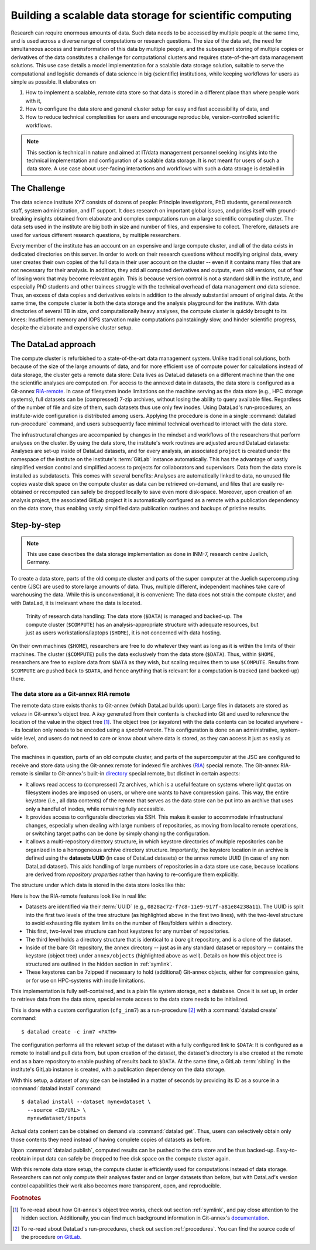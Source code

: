 .. _usecase_datastore:

Building a scalable data storage for scientific computing
---------------------------------------------------------

Research can require enormous amounts of data. Such data needs to be accessed by
multiple people at the same time, and is used across a diverse range of
computations or research questions.
The size of the data set, the need for simultaneous access and transformation
of this data by multiple people, and the subsequent storing of multiple copies
or derivatives of the data constitutes a challenge for computational clusters
and requires state-of-the-art data management solutions.
This use case details a model implementation for a scalable data storage
solution, suitable to serve the computational and logistic demands of data
science in big (scientific) institutions, while keeping workflows for users
as simple as possible. It elaborates on

#. How to implement a scalable, remote data store so that data is
   stored in a different place than where people work with it,
#. How to configure the data store and general cluster setup for easy and
   fast accessibility of data, and
#. How to reduce technical complexities for users and encourage reproducible,
   version-controlled scientific workflows.

.. note::

   This section is technical in nature and aimed at IT/data management
   personnel seeking insights into the technical implementation and
   configuration of a scalable data storage. It is not meant for users of
   such a data store. A use case about user-facing interactions and workflows
   with such a data storage is detailed in

   .. todo::

      write and link HAMMERPANTS usecase


The Challenge
^^^^^^^^^^^^^

The data science institute XYZ consists of dozens of people: Principle
investigators, PhD students, general research staff, system administration,
and IT support. It does research on important global issues, and prides
itself with ground-breaking insights obtained from elaborate and complex
computations run on a large scientific computing cluster.
The data sets used in the institute are big both in size and number of files,
and expensive to collect.
Therefore, datasets are used for various different research questions, by
multiple researchers.

Every member of the institute has an account on an expensive and large compute cluster, and all
of the data exists in dedicated directories on this server. In order to work on
their research questions without modifying original data, every user creates their own
copies of the full data in their user account on the cluster -- even if it
contains many files that are not necessary for their analysis. In addition,
they add all computed derivatives and outputs, even old versions, out of fear
of losing work that may become relevant again.
This is because version control is not a standard skill in the institute, and
especially PhD students and other trainees struggle with the technical
overhead of data management *and* data science. Thus, an excess of
data copies and derivatives exists in addition to the already substantial
amount of original data. At the same time, the compute cluster is both the
data storage and the analysis playground for the institute. With data
directories of several TB in size, *and* computationally heavy analyses, the
compute cluster is quickly brought to its knees: Insufficient memory and
IOPS starvation make computations painstakingly slow, and hinder scientific
progress, despite the elaborate and expensive cluster setup.

The DataLad approach
^^^^^^^^^^^^^^^^^^^^

The compute cluster is refurbished to a state-of-the-art data management
system. Unlike traditional solutions, both because of the size of the large
amounts of data, and for more efficient use of compute power for
calculations instead of data storage, the cluster gets a remote data
store: Data lives as DataLad datasets on a different machine than the one
the scientific analyses are computed on.
For access to the annexed data in datasets, the data store is configured as a
Git-annex `RIA-remote <https://libraries.io/pypi/ria-remote>`_.
In case of filesystem inode limitations on the machine
serving as the data store (e.g., HPC storage systems), full datasets can be
(compressed) 7-zip archives, without losing the ability to query available files.
Regardless of the number of file and size of them, such datasets thus use only few inodes.
Using DataLad's run-procedures, an institute-wide
configuration is distributed among users. Applying the procedure is done in a
single :command:`datalad run-procedure` command, and users subsequently
face minimal technical overhead to interact with the data store.

The infrastructural changes are accompanied by changes in the mindset and workflows
of the researchers that perform analyses on the cluster.
By using the data store, the institute's work routines are adjusted around
DataLad datasets: Analyses are set-up inside of DataLad datasets, and for every
analysis, an associated ``project`` is created under the namespace of the
institute on the institute's :term:`GitLab` instance automatically. This has
the advantage of vastly simplified version control and
simplified access to projects for collaborators and supervisors. Data
from the data store is installed as subdatasets. This comes with several
benefits: Analyses are automatically linked to data, no unused file
copies waste disk space on the compute cluster as data can be retrieved
on-demand, and files that are easily re-obtained or recomputed can safely be
dropped locally to save even more disk-space. Moreover, upon creation of an analysis
project, the associated GitLab project it is automatically configured as a remote
with a publication dependency on the data store, thus enabling vastly simplified
data publication routines and backups of pristine results.


Step-by-step
^^^^^^^^^^^^

.. note::

   This use case describes the data storage implementation as done in INM-7,
   research centre Juelich, Germany.

To create a data store, parts of the old compute cluster and parts of the
super computer at the Juelich supercomputing centre (JSC) are used to store
large amounts of data. Thus, multiple different, independent machines take care of
warehousing the data. While this is unconventional, it is convenient: The
data does not strain the compute cluster, and with DataLad, it is irrelevant
where the data is located.

.. figure:: ../artwork/src/ephemeral_infra.svg
   :alt: A simple, local version control workflow with datalad.
   :figwidth: 80%

   Trinity of research data handling: The data store (``$DATA``) is managed and
   backed-up. The compute cluster (``$COMPUTE``) has an analysis-appropriate structure
   with adequate resources, but just as users workstations/laptops (``$HOME``),
   it is not concerned with data hosting.

On their own machines (``$HOME``), researchers are free to do whatever they want
as long as it is within the limits of their machines. The cluster (``$COMPUTE``)
pulls the data exclusively from the data store (``$DATA``). Thus, within
``$HOME``, researchers are free to explore data from ``$DATA`` as they wish,
but scaling requires them to use ``$COMPUTE``. Results from ``$COMPUTE`` are pushed
back to ``$DATA``, and hence anything that is relevant for a computation is tracked
(and backed-up) there.

The data store as a Git-annex RIA remote
""""""""""""""""""""""""""""""""""""""""

The remote data store exists thanks to Git-annex (which DataLad builds upon):
Large files in datasets are stored as *values* in Git-annex's object tree. A *key*
generated from their contents is checked into Git and used to reference the
location of the value in the object tree [#f1]_. The object tree (or *keystore*)
with the data contents can be located anywhere -- its location only needs to be
encoded using a *special remote*. This configuration is done on an
administrative, system-wide level, and users do not need to care or know
about where data is stored, as they can access it just as easily as before.

.. findoutmore:: What is a special remote?

   A `special-remote <https://git-annex.branchable.com/special_remotes/>`_ is an
   extension to Git's concept of remotes, and can enable Git-annex to transfer
   data to and from places that are not Git repositories (e.g., cloud services
   or external machines such as an HPC system). Don't envision a special-remote as a
   physical place or location -- a special-remote is just a protocol that defines
   the underlying *transport* of your files *to* and *from* a specific location.

The machines in question, parts of an old compute cluster, and parts of the
supercomputer at the JSC are configured to receive and store data using the
Git-annex remote for indexed file archives (`RIA <https://libraries.io/pypi/ria-remote>`_)
special remote. The Git-annex RIA-remote is similar to Git-annex's built-in
`directory <https://git-annex.branchable.com/special_remotes/directory/>`_
special remote, but distinct in certain aspects:

- It allows read access to (compressed) 7z archives, which is a useful
  feature on systems where light quotas on filesystem inodes are imposed
  on users, or where one wants to have compression gains.
  This way, the entire keystore (i.e., all data contents) of the
  remote that serves as the data store can be put into an archive that uses
  only a handful of inodes, while remaining fully accessible.

- It provides access to configurable directories via SSH.
  This makes it easier to accommodate infrastructural changes, especially when dealing
  with large numbers of repositories, as moving from local to remote operations, or
  switching target paths can be done by simply changing the configuration.

- It allows a multi-repository directory structure, in which keystore
  directories of multiple repositories can be organized in to a homogeneous
  archive directory structure. Importantly, the keystore location in an archive is defined
  using the **datasets UUID** (in case of DataLad datasets) or the annex remote
  UUID (in case of any non DataLad dataset). This aids handling of large
  numbers of repositories in a data store use case, because locations are
  derived from *repository properties* rather than having to re-configure them explicitly.

The structure under which data is stored in the data store looks like this:

.. code-block::
   :emphasize-lines: 1-2, 4-10

    082
    ├── 8ac72-f7c8-11e9-917f-a81e84238a11
    │   ├── annex
    │   │   ├── objects
    │   │   │   ├── ff4
    │   │   │   │   └── c57
    │   │   │   │       └── MD5E-s4--ba1f2511fc30423bdbb183fe33f3dd0f
    │   │   │   ├── abc
    │   │   │   │   └── def
    │   │   │   │       └── MD5E-s4--ba1f2511fc30423bdbb183fe33f3dd0f
    │   │   │   ├── [...]
    │   │   └── archives
    │   │       └── archive.7z
    │   ├── branches
    │   ├── config
    │   ├── description
    │   ├── HEAD
    │   ├── hooks
    │   │   ├── [...]
    │   ├── info
    │   │   └── exclude
    │   ├── objects
    │   │   ├── 04
    │   │   │   └── 49b485d128818ff039b4fa88ef57be0cb5b184
    │   │   ├── 06
    │   │   │   └── 4e5deab57592a54e4e9a495cde70cd6da7605a
    │   │   ├── [...]
    │   │   ├── info
    │   │   └── pack
    │   ├── refs
    │   │   ├── heads
    │   │   │   ├── git-annex
    │   │   │   └── master
    │   │   └── tags
    │   └── ria-layout-version
    └── c9d36-f733-11e9-917f-a81e84238a11
        ├── [...]

Here is how the RIA-remote features look like in real life:

- Datasets are identified via their :term:`UUID` (e.g.,
  ``0828ac72-f7c8-11e9-917f-a81e84238a11``). The UUID is split into the first
  two levels of the tree structure (as highlighted above in the first two
  lines), with the two-level structure to avoid exhausting file system limits
  on the number of files/folders within a directory.
- This first, two-level tree structure can host keystores for any number of
  repositories.
- The third level holds a directory structure that is identical to a *bare* git
  repository, and is a clone of the dataset.

  .. findoutmore:: What is a bare Git repository?

     A bare Git repository is a repository that contains the contents of the ``.git``
     directory of regular DataLad datasets or Git repositories, but no worktree
     or checkout. This has advantages: The repository is leaner, it is easier
     for administrators to perform garbage collections, and it is required if you
     want to push to it at all times. You can find out more on what bare repositories are and how to use them
     `here <https://git-scm.com/book/en/v2/Git-on-the-Server-Getting-Git-on-a
     -Server>`_.

- Inside of the bare Git repository, the ``annex`` directory -- just as in
  any standard dataset or repository -- contains the keystore (object tree) under
  ``annex/objects`` (highlighted above as well). Details on how this object tree
  is structured are outlined in the hidden section in :ref:`symlink`.
- These keystores can be 7zipped if necessary to hold (additional) Git-annex objects,
  either for compression gains, or for use on HPC-systems with inode limitations.

This implementation is fully self-contained, and is a plain file system storage,
not a database. Once it is set up, in order to retrieve data from the data store, special
remote access to the data store needs to be initialized.

This is done with a custom configuration (``cfg_inm7``) as a run-procedure [#f2]_ with a
:command:`datalad create` command::

   $ datalad create -c inm7 <PATH>

The configuration performs all the relevant setup of the dataset with a fully
configured link to ``$DATA``: It is configured as a remote to install and pull
data from, but upon creation of the dataset, the dataset's directory is also created at the remote
end as a bare repository to enable pushing of results back to ``$DATA``. At the same
time, a GitLab :term:`sibling` in the institute's GitLab instance is created, with a
publication dependency on the data storage.

With this setup, a dataset of any size can be installed in a matter of seconds
by providing its ID as a source in a :command:`datalad install` command::

   $ datalad install --dataset mynewdataset \
     --source <ID/URL> \
     mynewdataset/inputs

Actual data content can be obtained on demand via :command:`datalad get`. Thus,
users can selectively obtain only those contents they need instead of having
complete copies of datasets as before.

.. todo::

   maybe something about caching here

Upon :command:`datalad publish`, computed results can be pushed to the data store
and be thus backed-up. Easy-to-reobtain input data can safely be dropped to free
disk space on the compute cluster again.

With this remote data store setup, the compute cluster is efficiently used for
computations instead of data storage. Researchers can not only compute their
analyses faster and on larger datasets than before, but with DataLad's version
control capabilities their work also becomes more transparent, open, and reproducible.


.. findoutmore:: Software Requirements

   - Git-annex version 7.20 or newer
   - DataLad version 0.12.5 (or later), or any DataLad development version more
     recent than May 2019 (critical feature: https://github.com/datalad/datalad/pull/3402)
   - The ``cfg_inm7`` run procedure as provided with ``pip install git+https://jugit.fz-juelich.de/inm7/infrastructure/inm7-datalad.git``
   - Server side: 7z needs to be in the path.


.. rubric:: Footnotes

.. [#f1] To re-read about how Git-annex's object tree works, check out section
         :ref:`symlink`, and pay close attention to the hidden section.
         Additionally, you can find much background information in Git-annex's
         `documentation <https://git-annex.branchable.com/internals/>`_.

.. [#f2] To re-read about DataLad's run-procedures, check out section
         :ref:`procedures`. You can find the source code of the procedure
         `on GitLab <https://jugit.fz-juelich.de/inm7/infrastructure/inm7-datalad/blob/master/inm7_datalad/resources/procedures/cfg_inm7.py>`_.